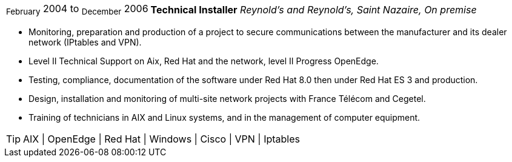 [horizontal]
~February~ 2004 to ~December~ 2006:: **Technical Installer**
__Reynold’s and Reynold’s, Saint Nazaire, On premise__
****
* Monitoring, preparation and production of a project to secure communications between the manufacturer and its dealer network (IPtables and VPN).
* Level II Technical Support on Aix, Red Hat and the network, level II Progress OpenEdge.
* Testing, compliance, documentation of the software under Red Hat 8.0 then under Red Hat ES 3 and production.
* Design, installation and monitoring of multi-site network projects with France Télécom and Cegetel.
* Training of technicians in AIX and Linux systems, and in the management of computer equipment.

[TIP]
AIX | OpenEdge | Red Hat | Windows | Cisco | VPN | Iptables 
****